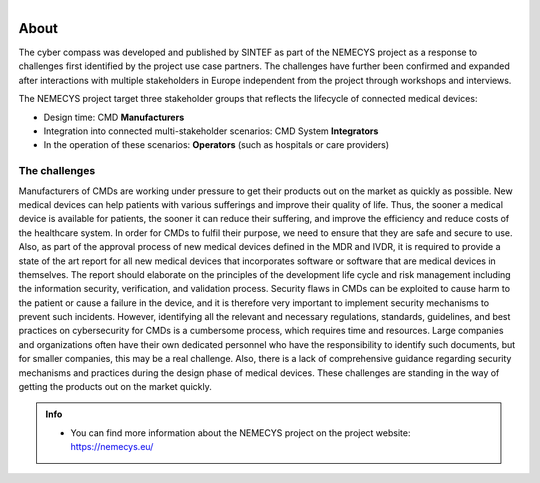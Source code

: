 .. figure:: ../nemecys_logo.png
   :align: Right
   :width: 300px



About 
=========


The cyber compass was developed and published by SINTEF as part of the NEMECYS project as a response to challenges first identified by the project use case partners. The challenges have further been confirmed and expanded after interactions with multiple stakeholders in Europe independent from the project through workshops and interviews. 

The NEMECYS project target three stakeholder groups that reflects the lifecycle of connected medical devices: 

* Design time: CMD **Manufacturers**
* Integration into connected multi-stakeholder scenarios: CMD System **Integrators**
* In the operation of these scenarios: **Operators** (such as hospitals or care providers)


The challenges
***************
Manufacturers of CMDs are working under pressure to get their products out on the market as quickly 
as possible. New medical devices can help patients with various sufferings and improve their quality of 
life. Thus, the sooner a medical device is available for patients, the sooner it can reduce their suffering, 
and improve the efficiency and reduce costs of the healthcare system. In order for CMDs to fulfil their 
purpose, we need to ensure that they are safe and secure to use. Also, as part of the approval process 
of new medical devices defined in the MDR and IVDR, it is required to provide a state of the art report 
for all new medical devices that incorporates software or software that are medical devices in themselves. The report should elaborate on the principles of the development life cycle and risk management
including the information security, verification, and validation process. Security flaws in CMDs can 
be exploited to cause harm to the patient or cause a failure in the device, and it is therefore very 
important to implement security mechanisms to prevent such incidents. However, identifying all the 
relevant and necessary regulations, standards, guidelines, and best practices on cybersecurity for CMDs 
is a cumbersome process, which requires time and resources. Large companies and organizations often 
have their own dedicated personnel who have the responsibility to identify such documents, but for 
smaller companies, this may be a real challenge. Also, there is a lack of comprehensive guidance 
regarding security mechanisms and practices during the design phase of medical devices. These 
challenges are standing in the way of getting the products out on the market quickly. 


.. admonition:: Info

    * You can find more information about the NEMECYS project on the project website: https://nemecys.eu/

